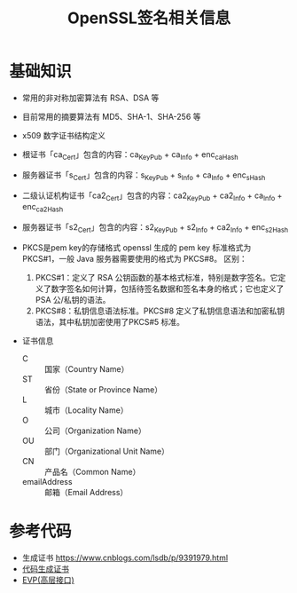 #+TITLE: OpenSSL签名相关信息
:PROPERTIES:
#+startup: showall
:END:

* 基础知识
- 常用的非对称加密算法有 RSA、DSA 等
- 目前常用的摘要算法有 MD5、SHA-1、SHA-256 等
- x509 数字证书结构定义
- 根证书「ca_Cert」包含的内容：ca_KeyPub + ca_Info + enc_ca_Hash
- 服务器证书「s_Cert」包含的内容：s_KeyPub + s_Info + ca_Info + enc_s_Hash
- 二级认证机构证书「ca2_Cert」包含的内容：ca2_KeyPub + ca2_Info + ca_Info + enc_ca2_Hash
- 服务器证书「s2_Cert」包含的内容：s2_KeyPub + s2_Info + ca2_Info + enc_s2_Hash

- PKCS是pem key的存储格式
  openssl 生成的 pem key 标准格式为 PKCS#1，一般 Java 服务器需要使用的格式为 PKCS#8。
  区别：
  1. PKCS#1：定义了 RSA 公钥函数的基本格式标准，特别是数字签名。它定义了数字签名如何计算，包括待签名数据和签名本身的格式；它也定义了 PSA 公/私钥的语法。
  2. PKCS#8：私钥信息语法标准。PKCS#8 定义了私钥信息语法和加密私钥语法，其中私钥加密使用了PKCS#5 标准。

- 证书信息
  - C :: 国家（Country Name）
  - ST :: 省份（State or Province Name）
  - L :: 城市（Locality Name）
  - O :: 公司（Organization Name）
  - OU :: 部门（Organizational Unit Name）
  - CN :: 产品名（Common Name）
  - emailAddress :: 邮箱（Email Address）

* 参考代码
- 生成证书 https://www.cnblogs.com/lsdb/p/9391979.html
- [[./openssl-cert-generate-by-code.org][代码生成证书]]
- [[./openssl-evp.org][EVP(高层接口)]]

